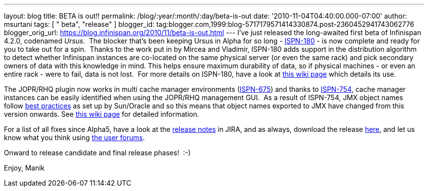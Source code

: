 ---
layout: blog
title: BETA is out!!
permalink: /blog/:year/:month/:day/beta-is-out
date: '2010-11-04T04:40:00.000-07:00'
author: msurtani
tags: [ " beta", "release" ]
blogger_id: tag:blogger.com,1999:blog-5717179571414330874.post-2360452941743062776
blogger_orig_url: https://blog.infinispan.org/2010/11/beta-is-out.html
---
I've just released the long-awaited first beta of Infinispan 4.2.0,
codenamed _Ursus_.  The blocker that's been keeping Ursus in Alpha for
so long - https://jira.jboss.org/browse/ISPN-180[ISPN-180] - is now
complete and ready for you to take out for a spin.  Thanks to the work
put in by Mircea and Vladimir, ISPN-180 adds support in the distribution
algorithm to detect whether Infinispan instances are co-located on the
same physical server (or even the same rack) and pick secondary owners
of data with this knowledge in mind. This helps ensure maximum
durability of data, so if physical machines - or even an entire rack -
were to fail, data is not lost.  For more details on ISPN-180, have a
look at http://community.jboss.org/wiki/ServerHinting[this wiki page]
which details its use.

The JOPR/RHQ plugin now works in multi cache manager environments
(https://jira.jboss.org/browse/ISPN-675[ISPN-675]) and thanks to
https://jira.jboss.org/browse/ISPN-754[ISPN-754], cache manager
instances can be easily identified when using the JOPR/RHQ management
GUI.  As a result of ISPN-754, JMX object names follow
http://java.sun.com/javase/technologies/core/mntr-mgmt/javamanagement/best-practices.jsp[best
practices] as set up by Sun/Oracle and so this means that object names
exported to JMX have changed from this version onwards. See
http://community.jboss.org/docs/DOC-14865[this wiki page] for detailed
information.

For a list of all fixes since Alpha5, have a look at the
https://jira.jboss.org/secure/ConfigureReport.jspa?atl_token=y7xdZj9voL&versions=12315564&sections=all&style=none&selectedProjectId=12310799&reportKey=org.jboss.labs.jira.plugin.release-notes-report-plugin:releasenotes&Next=Next[release
notes] in JIRA, and as always, download the release
http://www.jboss.org/infinispan/downloads[here], and let us know what
you think using
http://community.jboss.org/en/infinispan?view=discussions[the user
forums].

Onward to release candidate and final release phases!  :-)

Enjoy,
Manik



